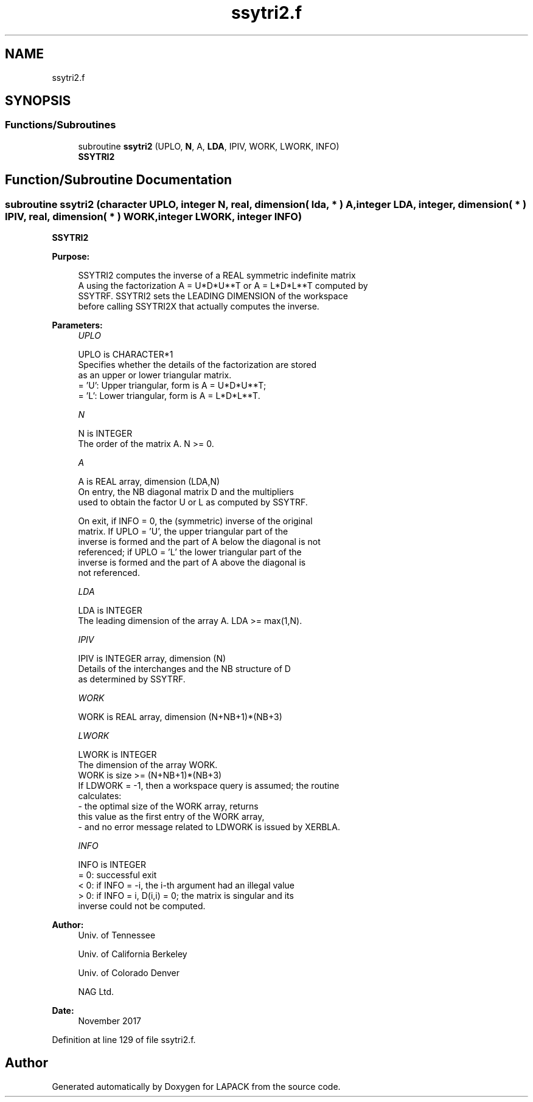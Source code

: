 .TH "ssytri2.f" 3 "Tue Nov 14 2017" "Version 3.8.0" "LAPACK" \" -*- nroff -*-
.ad l
.nh
.SH NAME
ssytri2.f
.SH SYNOPSIS
.br
.PP
.SS "Functions/Subroutines"

.in +1c
.ti -1c
.RI "subroutine \fBssytri2\fP (UPLO, \fBN\fP, A, \fBLDA\fP, IPIV, WORK, LWORK, INFO)"
.br
.RI "\fBSSYTRI2\fP "
.in -1c
.SH "Function/Subroutine Documentation"
.PP 
.SS "subroutine ssytri2 (character UPLO, integer N, real, dimension( lda, * ) A, integer LDA, integer, dimension( * ) IPIV, real, dimension( * ) WORK, integer LWORK, integer INFO)"

.PP
\fBSSYTRI2\fP  
.PP
\fBPurpose: \fP
.RS 4

.PP
.nf
 SSYTRI2 computes the inverse of a REAL symmetric indefinite matrix
 A using the factorization A = U*D*U**T or A = L*D*L**T computed by
 SSYTRF. SSYTRI2 sets the LEADING DIMENSION of the workspace
 before calling SSYTRI2X that actually computes the inverse.
.fi
.PP
 
.RE
.PP
\fBParameters:\fP
.RS 4
\fIUPLO\fP 
.PP
.nf
          UPLO is CHARACTER*1
          Specifies whether the details of the factorization are stored
          as an upper or lower triangular matrix.
          = 'U':  Upper triangular, form is A = U*D*U**T;
          = 'L':  Lower triangular, form is A = L*D*L**T.
.fi
.PP
.br
\fIN\fP 
.PP
.nf
          N is INTEGER
          The order of the matrix A.  N >= 0.
.fi
.PP
.br
\fIA\fP 
.PP
.nf
          A is REAL array, dimension (LDA,N)
          On entry, the NB diagonal matrix D and the multipliers
          used to obtain the factor U or L as computed by SSYTRF.

          On exit, if INFO = 0, the (symmetric) inverse of the original
          matrix.  If UPLO = 'U', the upper triangular part of the
          inverse is formed and the part of A below the diagonal is not
          referenced; if UPLO = 'L' the lower triangular part of the
          inverse is formed and the part of A above the diagonal is
          not referenced.
.fi
.PP
.br
\fILDA\fP 
.PP
.nf
          LDA is INTEGER
          The leading dimension of the array A.  LDA >= max(1,N).
.fi
.PP
.br
\fIIPIV\fP 
.PP
.nf
          IPIV is INTEGER array, dimension (N)
          Details of the interchanges and the NB structure of D
          as determined by SSYTRF.
.fi
.PP
.br
\fIWORK\fP 
.PP
.nf
          WORK is REAL array, dimension (N+NB+1)*(NB+3)
.fi
.PP
.br
\fILWORK\fP 
.PP
.nf
          LWORK is INTEGER
          The dimension of the array WORK.
          WORK is size >= (N+NB+1)*(NB+3)
          If LDWORK = -1, then a workspace query is assumed; the routine
           calculates:
              - the optimal size of the WORK array, returns
          this value as the first entry of the WORK array,
              - and no error message related to LDWORK is issued by XERBLA.
.fi
.PP
.br
\fIINFO\fP 
.PP
.nf
          INFO is INTEGER
          = 0: successful exit
          < 0: if INFO = -i, the i-th argument had an illegal value
          > 0: if INFO = i, D(i,i) = 0; the matrix is singular and its
               inverse could not be computed.
.fi
.PP
 
.RE
.PP
\fBAuthor:\fP
.RS 4
Univ\&. of Tennessee 
.PP
Univ\&. of California Berkeley 
.PP
Univ\&. of Colorado Denver 
.PP
NAG Ltd\&. 
.RE
.PP
\fBDate:\fP
.RS 4
November 2017 
.RE
.PP

.PP
Definition at line 129 of file ssytri2\&.f\&.
.SH "Author"
.PP 
Generated automatically by Doxygen for LAPACK from the source code\&.
